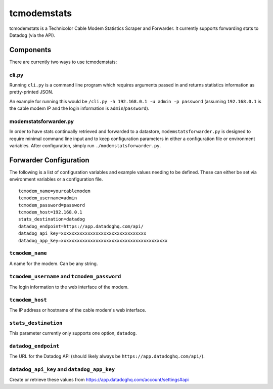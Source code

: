tcmodemstats
============

tcmodemstats is a Technicolor Cable Modem Statistics Scraper and Forwarder. It currently supports forwarding stats to Datadog (via the API).

Components
----------
There are currently two ways to use tcmodemstats:

cli.py
~~~~~~
Running ``cli.py`` is a command line program which requires arguments passed in and returns statistics information as pretty-printed JSON.

An example for running this would be ``/cli.py -h 192.168.0.1 -u admin -p password`` (assuming ``192.168.0.1`` is the cable modem IP and the login information is ``admin``/``password``).

modemstatsforwarder.py
~~~~~~~~~~~~~~~~~~~~~~
In order to have stats continually retrieved and forwarded to a datastore, ``modemstatsforwarder.py`` is designed to require minimal command line input and to keep configuration parameters in either a configuration file or environment variables. After configuration, simply run ``./modemstatsforwarder.py``.

Forwarder Configuration
-----------------------

The following is a list of configuration variables and example values needing to be defined. These can either be set via environment variables or a configuration file.

::

    tcmodem_name=yourcablemodem
    tcmodem_username=admin
    tcmodem_password=password
    tcmodem_host=192.168.0.1
    stats_destination=datadog
    datadog_endpoint=https://app.datadoghq.com/api/
    datadog_api_key=xxxxxxxxxxxxxxxxxxxxxxxxxxxxxxxx
    datadog_app_key=xxxxxxxxxxxxxxxxxxxxxxxxxxxxxxxxxxxxxxxx

``tcmodem_name``
~~~~~~~~~~~~~~~~
A name for the modem. Can be any string.

``tcmodem_username`` and ``tcmodem_password``
~~~~~~~~~~~~~~~~~~~~~~~~~~~~~~~~~~~~~~~~~~~~~
The login information to the web interface of the modem.

``tcmodem_host``
~~~~~~~~~~~~~~~~
The IP address or hostname of the cable modem's web interface.


``stats_destination``
~~~~~~~~~~~~~~~~~~~~~
This parameter currently only supports one option, ``datadog``.

``datadog_endpoint``
~~~~~~~~~~~~~~~~~~~~
The URL for the Datadog API (should likely always be ``https://app.datadoghq.com/api/``).

``datadog_api_key`` and ``datadog_app_key``
~~~~~~~~~~~~~~~~~~~~~~~~~~~~~~~~~~~~~~~~~~~
Create or retrieve these values from https://app.datadoghq.com/account/settings#api
